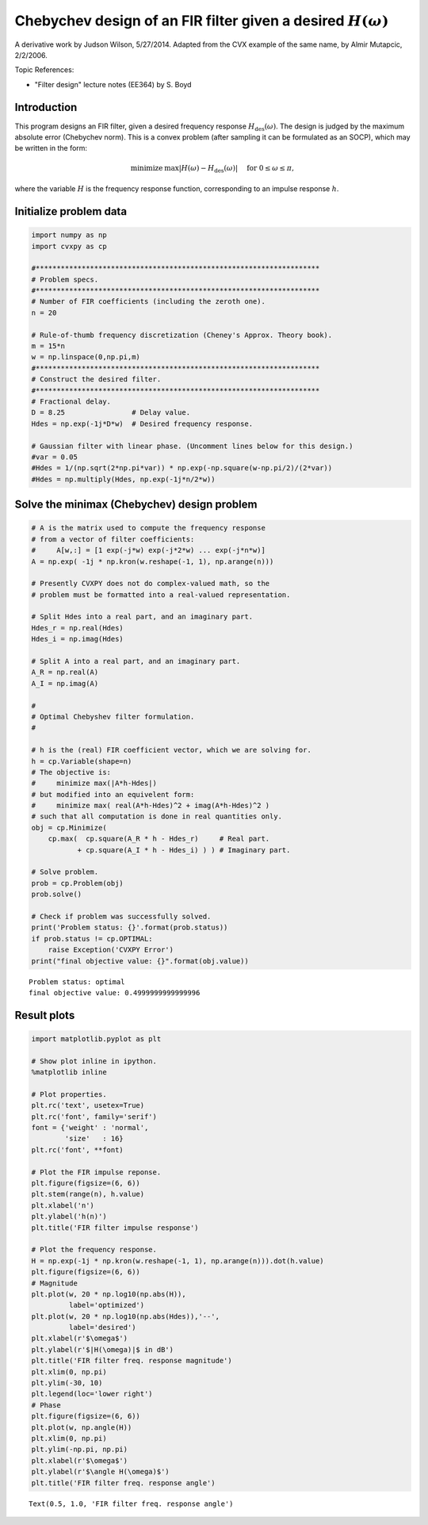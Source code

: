 
Chebychev design of an FIR filter given a desired :math:`H(\omega)`
===================================================================

A derivative work by Judson Wilson, 5/27/2014. Adapted from the CVX
example of the same name, by Almir Mutapcic, 2/2/2006.

Topic References:

-  "Filter design" lecture notes (EE364) by S. Boyd

Introduction
------------

This program designs an FIR filter, given a desired frequency response
:math:`H_\mbox{des}(\omega)`. The design is judged by the maximum
absolute error (Chebychev norm). This is a convex problem (after
sampling it can be formulated as an SOCP), which may be written in the
form:

.. math::

   \begin{array}{ll}
       \mbox{minimize}   &  \max |H(\omega) - H_\mbox{des}(\omega)| 
                                \quad \mbox{ for }  0 \le \omega \le \pi,
       \end{array}

where the variable :math:`H` is the frequency response function,
corresponding to an impulse response :math:`h`.

Initialize problem data
-----------------------

.. code:: python

    import numpy as np
    import cvxpy as cp
    
    #********************************************************************
    # Problem specs.
    #********************************************************************
    # Number of FIR coefficients (including the zeroth one).
    n = 20
    
    # Rule-of-thumb frequency discretization (Cheney's Approx. Theory book).
    m = 15*n
    w = np.linspace(0,np.pi,m)
    #********************************************************************
    # Construct the desired filter.
    #********************************************************************
    # Fractional delay.
    D = 8.25                # Delay value.
    Hdes = np.exp(-1j*D*w)  # Desired frequency response.
    
    # Gaussian filter with linear phase. (Uncomment lines below for this design.)
    #var = 0.05
    #Hdes = 1/(np.sqrt(2*np.pi*var)) * np.exp(-np.square(w-np.pi/2)/(2*var))
    #Hdes = np.multiply(Hdes, np.exp(-1j*n/2*w))


Solve the minimax (Chebychev) design problem
--------------------------------------------

.. code:: python

    # A is the matrix used to compute the frequency response
    # from a vector of filter coefficients:
    #     A[w,:] = [1 exp(-j*w) exp(-j*2*w) ... exp(-j*n*w)]
    A = np.exp( -1j * np.kron(w.reshape(-1, 1), np.arange(n)))
    
    # Presently CVXPY does not do complex-valued math, so the
    # problem must be formatted into a real-valued representation.
    
    # Split Hdes into a real part, and an imaginary part.
    Hdes_r = np.real(Hdes)
    Hdes_i = np.imag(Hdes)
    
    # Split A into a real part, and an imaginary part.
    A_R = np.real(A)
    A_I = np.imag(A)
    
    #
    # Optimal Chebyshev filter formulation.
    #
    
    # h is the (real) FIR coefficient vector, which we are solving for.
    h = cp.Variable(shape=n)
    # The objective is:
    #     minimize max(|A*h-Hdes|)
    # but modified into an equivelent form:
    #     minimize max( real(A*h-Hdes)^2 + imag(A*h-Hdes)^2 )
    # such that all computation is done in real quantities only.
    obj = cp.Minimize(
        cp.max(  cp.square(A_R * h - Hdes_r)     # Real part.
               + cp.square(A_I * h - Hdes_i) ) ) # Imaginary part.
    
    # Solve problem.
    prob = cp.Problem(obj)
    prob.solve()
    
    # Check if problem was successfully solved.
    print('Problem status: {}'.format(prob.status))
    if prob.status != cp.OPTIMAL:
        raise Exception('CVXPY Error')
    print("final objective value: {}".format(obj.value))



.. parsed-literal::

    Problem status: optimal
    final objective value: 0.4999999999999996


Result plots
------------

.. code:: python

    import matplotlib.pyplot as plt
    
    # Show plot inline in ipython.
    %matplotlib inline
    
    # Plot properties.
    plt.rc('text', usetex=True)
    plt.rc('font', family='serif')
    font = {'weight' : 'normal',
            'size'   : 16}
    plt.rc('font', **font)
    
    # Plot the FIR impulse reponse.
    plt.figure(figsize=(6, 6))
    plt.stem(range(n), h.value)
    plt.xlabel('n')
    plt.ylabel('h(n)')
    plt.title('FIR filter impulse response')
    
    # Plot the frequency response.
    H = np.exp(-1j * np.kron(w.reshape(-1, 1), np.arange(n))).dot(h.value)
    plt.figure(figsize=(6, 6))
    # Magnitude
    plt.plot(w, 20 * np.log10(np.abs(H)),
             label='optimized')
    plt.plot(w, 20 * np.log10(np.abs(Hdes)),'--',
             label='desired')
    plt.xlabel(r'$\omega$')
    plt.ylabel(r'$|H(\omega)|$ in dB')
    plt.title('FIR filter freq. response magnitude')
    plt.xlim(0, np.pi)
    plt.ylim(-30, 10)
    plt.legend(loc='lower right')
    # Phase
    plt.figure(figsize=(6, 6))
    plt.plot(w, np.angle(H))
    plt.xlim(0, np.pi)
    plt.ylim(-np.pi, np.pi)
    plt.xlabel(r'$\omega$')
    plt.ylabel(r'$\angle H(\omega)$')
    plt.title('FIR filter freq. response angle')




.. parsed-literal::

    Text(0.5, 1.0, 'FIR filter freq. response angle')




.. image:: fir_chebychev_design_files/fir_chebychev_design_5_1.png



.. image:: fir_chebychev_design_files/fir_chebychev_design_5_2.png



.. image:: fir_chebychev_design_files/fir_chebychev_design_5_3.png

